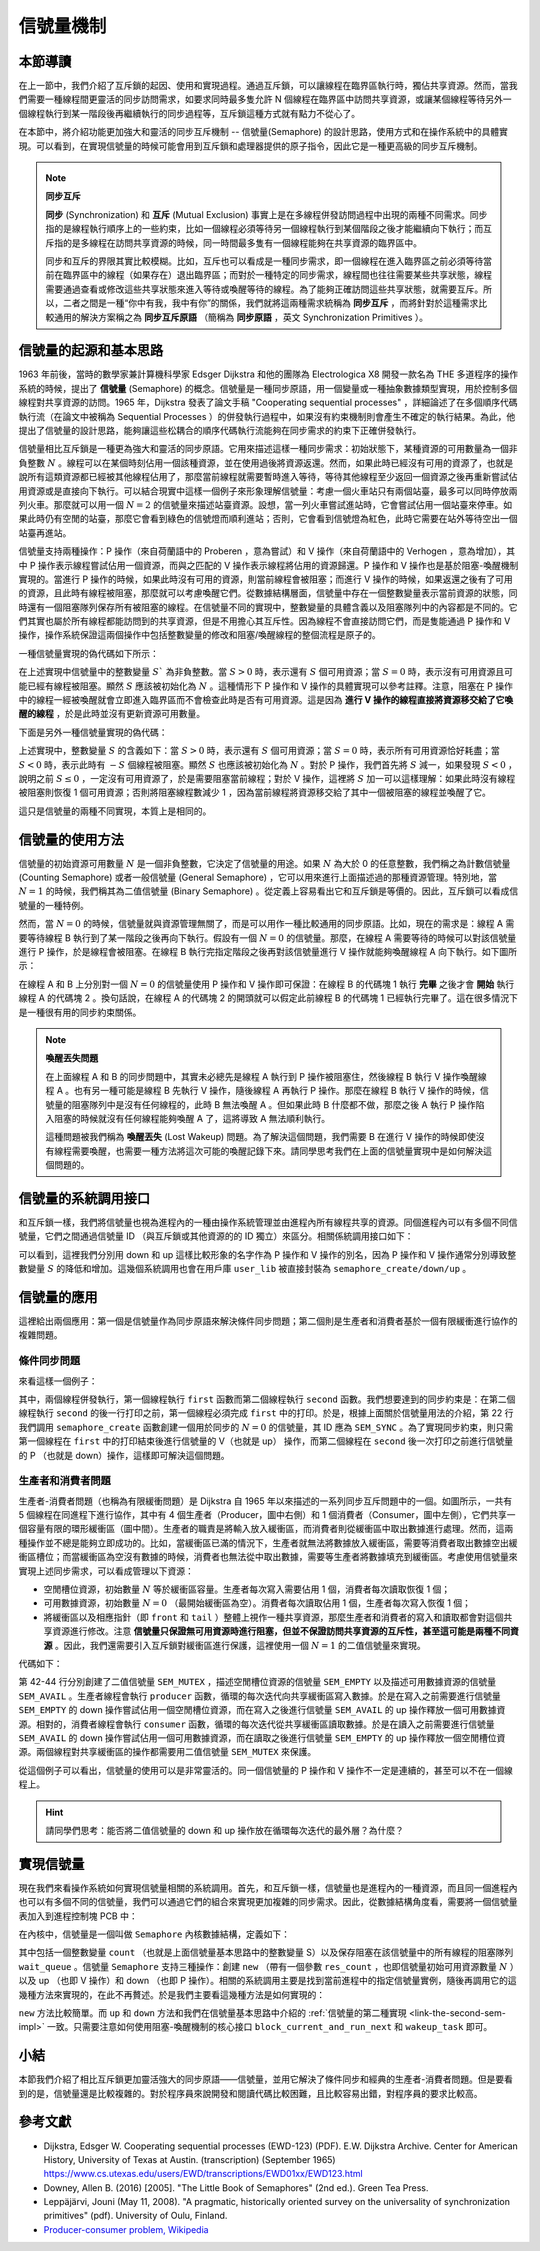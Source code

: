 信號量機制
=========================================

本節導讀
-----------------------------------------

.. chyyuu https://en.wikipedia.org/wiki/Semaphore_(programming)

在上一節中，我們介紹了互斥鎖的起因、使用和實現過程。通過互斥鎖，可以讓線程在臨界區執行時，獨佔共享資源。然而，當我們需要一種線程間更靈活的同步訪問需求，如要求同時最多隻允許 N 個線程在臨界區中訪問共享資源，或讓某個線程等待另外一個線程執行到某一階段後再繼續執行的同步過程等，互斥鎖這種方式就有點力不從心了。

在本節中，將介紹功能更加強大和靈活的同步互斥機制 -- 信號量(Semaphore) 的設計思路，使用方式和在操作系統中的具體實現。可以看到，在實現信號量的時候可能會用到互斥鎖和處理器提供的原子指令，因此它是一種更高級的同步互斥機制。

.. _term-synchronization:
.. _term-sync-primitives:

.. note::

    **同步互斥**

    **同步** (Synchronization) 和 **互斥** (Mutual Exclusion) 事實上是在多線程併發訪問過程中出現的兩種不同需求。同步指的是線程執行順序上的一些約束，比如一個線程必須等待另一個線程執行到某個階段之後才能繼續向下執行；而互斥指的是多線程在訪問共享資源的時候，同一時間最多隻有一個線程能夠在共享資源的臨界區中。

    同步和互斥的界限其實比較模糊。比如，互斥也可以看成是一種同步需求，即一個線程在進入臨界區之前必須等待當前在臨界區中的線程（如果存在）退出臨界區；而對於一種特定的同步需求，線程間也往往需要某些共享狀態，線程需要通過查看或修改這些共享狀態來進入等待或喚醒等待的線程。為了能夠正確訪問這些共享狀態，就需要互斥。所以，二者之間是一種“你中有我，我中有你”的關係，我們就將這兩種需求統稱為 **同步互斥** ，而將針對於這種需求比較通用的解決方案稱之為 **同步互斥原語** （簡稱為 **同步原語** ，英文 Synchronization Primitives ）。

信號量的起源和基本思路
-----------------------------------------

.. _term-semaphore:

1963 年前後，當時的數學家兼計算機科學家 Edsger Dijkstra 和他的團隊為 Electrologica X8 開發一款名為 THE 多道程序的操作系統的時候，提出了 **信號量** (Semaphore) 的概念。信號量是一種同步原語，用一個變量或一種抽象數據類型實現，用於控制多個線程對共享資源的訪問。1965 年，Dijkstra 發表了論文手稿 "Cooperating sequential processes" ，詳細論述了在多個順序代碼執行流（在論文中被稱為 Sequential Processes ）的併發執行過程中，如果沒有約束機制則會產生不確定的執行結果。為此，他提出了信號量的設計思路，能夠讓這些松耦合的順序代碼執行流能夠在同步需求的約束下正確併發執行。

.. 對於由於不當互斥同步操作引入的死鎖（論文用語：Deadly Embrace），可通過其設計的銀行家算法（The Banker's Algorithm）來解決。注：銀行家算法將在下一節講解。

信號量相比互斥鎖是一種更為強大和靈活的同步原語。它用來描述這樣一種同步需求：初始狀態下，某種資源的可用數量為一個非負整數 :math:`N` 。線程可以在某個時刻佔用一個該種資源，並在使用過後將資源返還。然而，如果此時已經沒有可用的資源了，也就是說所有這類資源都已經被其他線程佔用了，那麼當前線程就需要暫時進入等待，等待其他線程至少返回一個資源之後再重新嘗試佔用資源或是直接向下執行。可以結合現實中這樣一個例子來形象理解信號量：考慮一個火車站只有兩個站臺，最多可以同時停放兩列火車。那麼就可以用一個 :math:`N=2` 的信號量來描述站臺資源。設想，當一列火車嘗試進站時，它會嘗試佔用一個站臺來停車。如果此時仍有空閒的站臺，那麼它會看到綠色的信號燈而順利進站；否則，它會看到信號燈為紅色，此時它需要在站外等待空出一個站臺再進站。 

.. Edsger Dijkstra和他的團隊提出的信號量是對互斥鎖的一種巧妙的擴展。上一節中的互斥鎖的初始值一般設置為 1 的整型變量， 表示臨界區還沒有被某個線程佔用。互斥鎖用 0 表示臨界區已經被佔用了，用 1 表示臨界區為空。再通過 lock/unlock 操作來協調多個線程輪流獨佔臨界區執行。而信號量的初始值可設置為 N 的整數變量, 如果 N 大於 0， 表示最多可以有N個線程進入臨界區執行，如果 N 小於等於 0 ， 表示不能有線程進入臨界區了，必須在後續操作中讓信號量的值加 1 ，才能喚醒某個等待的線程。

.. image:: station.png
   :align: center
   :scale: 52 %
   :name: Station
   :alt: 火車站臺示意圖

信號量支持兩種操作：P 操作（來自荷蘭語中的 Proberen ，意為嘗試）和 V 操作（來自荷蘭語中的 Verhogen ，意為增加），其中 P 操作表示線程嘗試佔用一個資源，而與之匹配的 V 操作表示線程將佔用的資源歸還。P 操作和 V 操作也是基於阻塞-喚醒機制實現的。當進行 P 操作的時候，如果此時沒有可用的資源，則當前線程會被阻塞；而進行 V 操作的時候，如果返還之後有了可用的資源，且此時有線程被阻塞，那麼就可以考慮喚醒它們。從數據結構層面，信號量中存在一個整數變量表示當前資源的狀態，同時還有一個阻塞隊列保存所有被阻塞的線程。在信號量不同的實現中，整數變量的具體含義以及阻塞隊列中的內容都是不同的。它們其實也屬於所有線程都能訪問到的共享資源，但是不用擔心其互斥性。因為線程不會直接訪問它們，而是隻能通過 P 操作和 V 操作，操作系統保證這兩個操作中包括整數變量的修改和阻塞/喚醒線程的整個流程是原子的。

.. Dijkstra對信號量設立兩種操作：P（Proberen（荷蘭語），嘗試）操作和V（Verhogen（荷蘭語），增加）操作。P操作是檢查信號量的值是否大於0，若該值大於0，則將其值減1並繼續（表示可以進入臨界區了）；若該值為0，則線程將睡眠。注意，此時P操作還未結束。而且由於信號量本身是一種臨界資源（可回想一下上一節的鎖，其實也是一種臨界資源），所以在P操作中，檢查/修改信號量值以及可能發生的睡眠這一系列操作是一個不可分割的原子操作過程。通過原子操作才能保證一旦P操作開始，則在該操作完成或阻塞睡眠之前，其他線程均不允許訪問該信號量。

.. V操作會對信號量的值加1，然後檢查是否有一個或多個線程在該信號量上睡眠等待。如有，則選擇其中的一個線程喚醒並允許該線程繼續完成它的P操作；如沒有，則直接返回。注意，信號量的值加1，並可能喚醒一個線程的一系列操作同樣也是不可分割的原子操作過程。不會有某個進程因執行v操作而阻塞。


.. 如果信號量是一個任意的整數，通常被稱為計數信號量（Counting Semaphore），或一般信號量（General Semaphore）；如果信號量只有0或1的取值，則稱為二值信號量（Binary Semaphore）。可以看出，互斥鎖只是信號量的一種特例 -- 二值信號量，信號量很好地解決了最多隻允許N個線程訪問臨界資源的情況。

一種信號量實現的偽代碼如下所示：

.. code-block:: rust
    :linenos:

    fn P(S) { 
        if S >= 1
            // 如果還有可用資源，更新資源剩餘數量 S 
            S = S - 1;
            // 使用資源
        else
            // 已經沒有可用資源
            // 阻塞當前線程並將其加入阻塞隊列
            <block and enqueue the thread>;
    }

    fn V(S) { 
        if <some threads are blocked on the queue>
            // 如果已經有線程在阻塞隊列中
            // 則喚醒這個線程 
            <unblock a thread>;
        else
            // 否則只需恢復 1 資源可用數量
            S = S + 1;
    }

在上述實現中信號量中的整數變量 :math:`S`` 為非負整數。當 :math:`S>0` 時，表示還有 :math:`S` 個可用資源；當 :math:`S=0` 時，表示沒有可用資源且可能已經有線程被阻塞。顯然 :math:`S` 應該被初始化為 :math:`N` 。這種情形下 P 操作和 V 操作的具體實現可以參考註釋。注意，阻塞在 P 操作中的線程一經被喚醒就會立即進入臨界區而不會檢查此時是否有可用資源。這是因為 **進行 V 操作的線程直接將資源移交給了它喚醒的線程** ，於是此時並沒有更新資源可用數量。

.. _link-the-second-sem-impl:

下面是另外一種信號量實現的偽代碼：

.. code-block:: rust
    :linenos:

    fn P(S) { 
        S = S - 1;
        if 0 > S then 
            // 阻塞當前線程並將其加入阻塞隊列
            <block and enqueue the thread>;
    }

    fn V(S) { 
        S = S + 1;
        if <some threads are blocked on the queue>
            // 如果已經有線程在阻塞隊列中
            // 則喚醒這個線程
            <unblock a thread>;
    }

上述實現中，整數變量 :math:`S` 的含義如下：當 :math:`S>0` 時，表示還有 :math:`S` 個可用資源；當 :math:`S=0` 時，表示所有可用資源恰好耗盡；當 :math:`S<0` 時，表示此時有 :math:`-S` 個線程被阻塞。顯然 :math:`S` 也應該被初始化為 :math:`N` 。對於 P 操作，我們首先將 :math:`S` 減一，如果發現 :math:`S<0` ，說明之前 :math:`S\leq0` ，一定沒有可用資源了，於是需要阻塞當前線程；對於 V 操作，這裡將 :math:`S` 加一可以這樣理解：如果此時沒有線程被阻塞則恢復 1 個可用資源；否則將阻塞線程數減少 1 ，因為當前線程將資源移交給了其中一個被阻塞的線程並喚醒了它。

這只是信號量的兩種不同實現，本質上是相同的。

.. 在上述實現中，S的取值範圍為大於等於0 的整數。 S的初值一般設置為一個大於0的正整數，表示可以進入臨界區的線程數。當S取值為1，表示是二值信號量，也就是互斥鎖了。使用信號量實現線程互斥訪問臨界區的偽代碼如下：


.. .. code-block:: rust
    :linenos:

    let static mut S: semaphore = 1;

    // Thread i
    fn  foo() {
        ...
        P(S);
        execute Cricital Section;
        V(S);
        ...
    }
    
.. 在這種實現中，S的初值一般設置為一個大於0的正整數，表示可以進入臨界區的線程數。但S的取值範圍可以是小於 0 的整數，表示等待進入臨界區的睡眠線程數。

信號量的使用方法
---------------------------------------------------------

信號量的初始資源可用數量 :math:`N` 是一個非負整數，它決定了信號量的用途。如果 :math:`N` 為大於 0 的任意整數，我們稱之為計數信號量 (Counting Semaphore) 或者一般信號量 (General Semaphore) ，它可以用來進行上面描述過的那種資源管理。特別地，當 :math:`N=1` 的時候，我們稱其為二值信號量 (Binary Semaphore) 。從定義上容易看出它和互斥鎖是等價的。因此，互斥鎖可以看成信號量的一種特例。

然而，當 :math:`N=0` 的時候，信號量就與資源管理無關了，而是可以用作一種比較通用的同步原語。比如，現在的需求是：線程 A 需要等待線程 B 執行到了某一階段之後再向下執行。假設有一個 :math:`N=0` 的信號量。那麼，在線程 A 需要等待的時候可以對該信號量進行 P 操作，於是線程會被阻塞。在線程 B 執行完指定階段之後再對該信號量進行 V 操作就能夠喚醒線程 A 向下執行。如下圖所示：

.. image:: semaphore-sync.png
    :align: center

在線程 A 和 B 上分別對一個 :math:`N=0` 的信號量使用 P 操作和 V 操作即可保證：在線程 B 的代碼塊 1 執行 **完畢** 之後才會 **開始** 執行線程 A 的代碼塊 2 。換句話說，在線程 A 的代碼塊 2 的開頭就可以假定此前線程 B 的代碼塊 1 已經執行完畢了。這在很多情況下是一種很有用的同步約束關係。

.. 信號量的另一種用途是用於實現同步（synchronization）。比如，把信號量的初始值設置為 0 ，當一個線程A對此信號量執行一個P操作，那麼該線程立即會被阻塞睡眠。之後有另外一個線程B對此信號量執行一個V操作，就會將線程A喚醒。這樣線程B中執行V操作之前的代碼序列B-stmts和線程A中執行P操作之後的代碼A-stmts序列之間就形成了一種確定的同步執行關係，即線程B的B-stmts會先執行，然後才是線程A的A-stmts開始執行。相關偽代碼如下所示：

.. .. code-block:: rust
    :linenos:

    let static mut S: semaphore = 0;
    
    //Thread A
    ...
    P(S);
    Label_2:
    A-stmts after Thread B::Label_1;
    ...

    //Thread B
    ...
    B-stmts before Thread A::Label_2;
    Label_1:
    V(S);

    ...    

.. _term-lost-wakeup:

.. note::

    **喚醒丟失問題**

    在上面線程 A 和 B 的同步問題中，其實未必總先是線程 A 執行到 P 操作被阻塞住，然後線程 B 執行 V 操作喚醒線程 A 。也有另一種可能是線程 B 先執行 V 操作，隨後線程 A 再執行 P 操作。那麼在線程 B 執行 V 操作的時候，信號量的阻塞隊列中是沒有任何線程的，此時 B 無法喚醒 A 。但如果此時 B 什麼都不做，那麼之後 A 執行 P 操作陷入阻塞的時候就沒有任何線程能夠喚醒 A 了，這將導致 A 無法順利執行。
    
    這種問題被我們稱為 **喚醒丟失** (Lost Wakeup) 問題。為了解決這個問題，我們需要 B 在進行 V 操作的時候即使沒有線程需要喚醒，也需要一種方法將這次可能的喚醒記錄下來。請同學思考我們在上面的信號量實現中是如何解決這個問題的。

信號量的系統調用接口
----------------------------------------------------

和互斥鎖一樣，我們將信號量也視為進程內的一種由操作系統管理並由進程內所有線程共享的資源。同個進程內可以有多個不同信號量，它們之間通過信號量 ID （與互斥鎖或其他資源的的 ID 獨立）來區分。相關係統調用接口如下：

.. code-block:: rust
    :linenos:

    /// 功能：為當前進程新增一個信號量。
    /// 參數：res_count 表示該信號量的初始資源可用數量，即 N ，為一個非負整數。
    /// 返回值：假定該操作必定成功，返回創建的信號量的 ID 。
    /// syscall ID : 1020
    pub fn sys_semaphore_create(res_count: usize) -> isize;
    /// 功能：對當前進程內的指定信號量進行 V 操作。
    /// 參數：sem_id 表示要進行 V 操作的信號量的 ID 。
    /// 返回值：假定該操作必定成功，返回 0 。
    pub fn sys_semaphore_up(sem_id: usize) -> isize;
    /// 功能：對當前進程內的指定信號量進行 P 操作。
    /// 參數：sem_id 表示要進行 P 操作的信號量的 ID 。
    /// 返回值：假定該操作必定成功，返回 0 。
    pub fn sys_semaphore_down(sem_id: usize) -> isize;

可以看到，這裡我們分別用 down 和 up 這樣比較形象的名字作為 P 操作和 V 操作的別名，因為 P 操作和 V 操作通常分別導致整數變量 :math:`S` 的降低和增加。這幾個系統調用也會在用戶庫 ``user_lib`` 被直接封裝為 ``semaphore_create/down/up`` 。


信號量的應用
-------------------------------------------

這裡給出兩個應用：第一個是信號量作為同步原語來解決條件同步問題；第二個則是生產者和消費者基於一個有限緩衝進行協作的複雜問題。

.. _link-cond-sync:

條件同步問題
~~~~~~~~~~~~~~~~~~~~~~~~~~~~~~~~~~~~~~~~~~~

來看這樣一個例子：

.. code-block:: rust
    :linenos:

    // user/src/bin/sync_sem.rs

    const SEM_SYNC: usize = 0;

    unsafe fn first() -> ! {
        sleep(10);
        println!("First work and wakeup Second");
        semaphore_up(SEM_SYNC);
        exit(0)
    }

    unsafe fn second() -> ! {
        println!("Second want to continue,but need to wait first");
        semaphore_down(SEM_SYNC);
        println!("Second can work now");
        exit(0)
    }

    #[no_mangle]
    pub fn main() -> i32 {
        // create semaphores
        assert_eq!(semaphore_create(0) as usize, SEM_SYNC);
        // create threads
        let threads = vec![
            thread_create(first as usize, 0),
            thread_create(second as usize, 0),
        ];
        // wait for all threads to complete
        for thread in threads.iter() {
            waittid(*thread as usize);
        }
        println!("sync_sem passed!");
        0
    }

其中，兩個線程併發執行，第一個線程執行 ``first`` 函數而第二個線程執行 ``second`` 函數。我們想要達到的同步約束是：在第二個線程執行 ``second`` 的後一行打印之前，第一個線程必須完成 ``first`` 中的打印。於是，根據上面關於信號量用法的介紹，第 22 行我們調用 ``semaphore_create`` 函數創建一個用於同步的 :math:`N=0` 的信號量，其 ID 應為 ``SEM_SYNC`` 。為了實現同步約束，則只需第一個線程在 ``first`` 中的打印結束後進行信號量的 V（也就是 up） 操作，而第二個線程在 ``second`` 後一次打印之前進行信號量的 P （也就是 down）操作，這樣即可解決這個問題。


生產者和消費者問題
~~~~~~~~~~~~~~~~~~~~~~~~~~~~~~~~~~~~~~~~~~~~~

.. image:: mpsc-problem.png
    :align: center

生產者-消費者問題（也稱為有限緩衝問題）是 Dijkstra 自 1965 年以來描述的一系列同步互斥問題中的一個。如圖所示，一共有 5 個線程在同進程下進行協作，其中有 4 個生產者（Producer，圖中右側）和 1 個消費者（Consumer，圖中左側），它們共享一個容量有限的環形緩衝區（圖中間）。生產者的職責是將輸入放入緩衝區，而消費者則從緩衝區中取出數據進行處理。然而，這兩種操作並不總是能夠立即成功的。比如，當緩衝區已滿的情況下，生產者就無法將數據放入緩衝區，需要等消費者取出數據空出緩衝區槽位；而當緩衝區為空沒有數據的時候，消費者也無法從中取出數據，需要等生產者將數據填充到緩衝區。考慮使用信號量來實現上述同步需求，可以看成管理以下資源：

- 空閒槽位資源，初始數量 :math:`N` 等於緩衝區容量。生產者每次寫入需要佔用 1 個，消費者每次讀取恢復 1 個；
- 可用數據資源，初始數量 :math:`N=0` （最開始緩衝區為空）。消費者每次讀取佔用 1 個，生產者每次寫入恢復 1 個；
- 將緩衝區以及相應指針（即 ``front`` 和 ``tail`` ）整體上視作一種共享資源，那麼生產者和消費者的寫入和讀取都會對這個共享資源進行修改。注意 **信號量只保證無可用資源時進行阻塞，但並不保證訪問共享資源的互斥性，甚至這可能是兩種不同資源** 。因此，我們還需要引入互斥鎖對緩衝區進行保護，這裡使用一個 :math:`N=1` 的二值信號量來實現。

代碼如下：

.. code-block:: rust
    :linenos:

    // user/src/bin/mpsc_sem.rs

    const SEM_MUTEX: usize = 0;
    const SEM_EMPTY: usize = 1;
    const SEM_AVAIL: usize = 2;
    const BUFFER_SIZE: usize = 8;
    static mut BUFFER: [usize; BUFFER_SIZE] = [0; BUFFER_SIZE];
    static mut FRONT: usize = 0;
    static mut TAIL: usize = 0;
    const PRODUCER_COUNT: usize = 4;
    const NUMBER_PER_PRODUCER: usize = 100;

    unsafe fn producer(id: *const usize) -> ! {
        let id = *id;
        for _ in 0..NUMBER_PER_PRODUCER {
            semaphore_down(SEM_EMPTY);
            semaphore_down(SEM_MUTEX);
            BUFFER[TAIL] = id;
            TAIL = (TAIL + 1) % BUFFER_SIZE;
            semaphore_up(SEM_MUTEX);
            semaphore_up(SEM_AVAIL);
        }
        exit(0)
    }

    unsafe fn consumer() -> ! {
        for _ in 0..PRODUCER_COUNT * NUMBER_PER_PRODUCER {
            semaphore_down(SEM_AVAIL);
            semaphore_down(SEM_MUTEX);
            print!("{} ", BUFFER[FRONT]);
            FRONT = (FRONT + 1) % BUFFER_SIZE;
            semaphore_up(SEM_MUTEX);
            semaphore_up(SEM_EMPTY);
        }
        println!("");
        exit(0)
    }

    #[no_mangle]
    pub fn main() -> i32 {
        // create semaphores
        assert_eq!(semaphore_create(1) as usize, SEM_MUTEX);
        assert_eq!(semaphore_create(BUFFER_SIZE) as usize, SEM_EMPTY);
        assert_eq!(semaphore_create(0) as usize, SEM_AVAIL);
        // create threads
        let ids: Vec<_> = (0..PRODUCER_COUNT).collect();
        let mut threads = Vec::new();
        for i in 0..PRODUCER_COUNT {
            threads.push(thread_create(
                producer as usize,
                &ids.as_slice()[i] as *const _ as usize,
            ));
        }
        threads.push(thread_create(consumer as usize, 0));
        // wait for all threads to complete
        for thread in threads.iter() {
            waittid(*thread as usize);
        }
        println!("mpsc_sem passed!");
        0
    }

第 42-44 行分別創建了二值信號量 ``SEM_MUTEX`` ，描述空閒槽位資源的信號量 ``SEM_EMPTY`` 以及描述可用數據資源的信號量 ``SEM_AVAIL`` 。生產者線程會執行 ``producer`` 函數，循環的每次迭代向共享緩衝區寫入數據。於是在寫入之前需要進行信號量 ``SEM_EMPTY`` 的 down 操作嘗試佔用一個空閒槽位資源，而在寫入之後進行信號量 ``SEM_AVAIL`` 的 up 操作釋放一個可用數據資源。相對的，消費者線程會執行 ``consumer`` 函數，循環的每次迭代從共享緩衝區讀取數據。於是在讀入之前需要進行信號量 ``SEM_AVAIL`` 的 down 操作嘗試佔用一個可用數據資源，而在讀取之後進行信號量 ``SEM_EMPTY`` 的 up 操作釋放一個空閒槽位資源。兩個線程對共享緩衝區的操作都需要用二值信號量 ``SEM_MUTEX`` 來保護。

從這個例子可以看出，信號量的使用可以是非常靈活的。同一個信號量的 P 操作和 V 操作不一定是連續的，甚至可以不在一個線程上。

.. hint::

    請同學們思考：能否將二值信號量的 down 和 up 操作放在循環每次迭代的最外層？為什麼？

實現信號量
------------------------------------------

現在我們來看操作系統如何實現信號量相關的系統調用。首先，和互斥鎖一樣，信號量也是進程內的一種資源，而且同一個進程內也可以有多個不同的信號量，我們可以通過它們的組合來實現更加複雜的同步需求。因此，從數據結構角度看，需要將一個信號量表加入到進程控制塊 PCB 中：

.. code-block:: rust
    :linenos:
    :emphasize-lines: 6

    // os/src/task/process.rs

    pub struct ProcessControlBlockInner {
        ...
        pub mutex_list: Vec<Option<Arc<dyn Mutex>>>,
        pub semaphore_list: Vec<Option<Arc<Semaphore>>>,
        ...
    }

在內核中，信號量是一個叫做 ``Semaphore`` 內核數據結構，定義如下：

.. code-block:: rust
    :linenos:

    // os/src/sync/semaphore.rs

    pub struct Semaphore {
        pub inner: UPSafeCell<SemaphoreInner>,
    }

    pub struct SemaphoreInner {
        pub count: isize,
        pub wait_queue: VecDeque<Arc<TaskControlBlock>>,
    }

    impl Semaphore {
        pub fn new(res_count: usize) -> Self {...}
        pub fn up(&self) {...}
        pub fn down(&self) {...}
    }

其中包括一個整數變量 ``count`` （也就是上面信號量基本思路中的整數變量 S）以及保存阻塞在該信號量中的所有線程的阻塞隊列 ``wait_queue`` 。信號量 ``Semaphore`` 支持三種操作：創建 ``new`` （帶有一個參數 ``res_count`` ，也即信號量初始可用資源數量 :math:`N` ）以及 up （也即 V 操作）和 down （也即 P 操作）。相關的系統調用主要是找到當前進程中的指定信號量實例，隨後再調用它的這幾種方法來實現的，在此不再贅述。於是我們主要看這幾種方法是如何實現的：

.. code-block:: rust
    :linenos:

    // os/src/sync/semaphore.rs

    impl Semaphore {
        pub fn new(res_count: usize) -> Self {
            Self {
                inner: unsafe {
                    UPSafeCell::new(SemaphoreInner {
                        count: res_count as isize,
                        wait_queue: VecDeque::new(),
                    })
                },
            }
        }

        pub fn up(&self) {
            let mut inner = self.inner.exclusive_access();
            inner.count += 1;
            if inner.count <= 0 {
                if let Some(task) = inner.wait_queue.pop_front() {
                    wakeup_task(task);
                }
            }
        }

        pub fn down(&self) {
            let mut inner = self.inner.exclusive_access();
            inner.count -= 1;
            if inner.count < 0 {
                inner.wait_queue.push_back(current_task().unwrap());
                drop(inner);
                block_current_and_run_next();
            }
        }
    }

``new`` 方法比較簡單。而 ``up`` 和 ``down`` 方法和我們在信號量基本思路中介紹的 :ref:`信號量的第二種實現 <link-the-second-sem-impl>` 一致。只需要注意如何使用阻塞-喚醒機制的核心接口 ``block_current_and_run_next`` 和 ``wakeup_task`` 即可。


.. 操作系統如何實現信號量系統調用呢？我們首先考慮一下與此相關的核心數據結構，然後考慮與數據結構相關的相關函數/方法的實現。

.. 在線程的眼裡，信號量是一種每個線程能看到的共享資源，且可以存在多個不同信號量來合理使用不同的資源。所以我們可以把信號量也看成四一種資源，可放在一起讓進程來管理，如下面代碼第9行所示。這裡需要注意的是： ``semaphore_list: Vec<Option<Arc<Semaphore>>>`` 表示的是信號量資源的列表。而 ``Semaphore`` 是信號量的內核數據結構，由信號量值和等待隊列組成。操作系統需要顯式地施加某種控制，來確定當一個線程執行P操作和V操作時，如何讓線程睡眠或喚醒線程。在這裡，P操作是由 ``Semaphore`` 的 ``down`` 方法實現，而V操作是由 ``Semaphore`` 的 ``up`` 方法實現。

小結
-----------------------------------------------------

本節我們介紹了相比互斥鎖更加靈活強大的同步原語——信號量，並用它解決了條件同步和經典的生產者-消費者問題。但是要看到的是，信號量還是比較複雜的。對於程序員來說開發和閱讀代碼比較困難，且比較容易出錯，對程序員的要求比較高。

參考文獻
----------------------------------------------------

- Dijkstra, Edsger W. Cooperating sequential processes (EWD-123) (PDF). E.W. Dijkstra Archive. Center for American History, University of Texas at Austin. (transcription) (September 1965)  https://www.cs.utexas.edu/users/EWD/transcriptions/EWD01xx/EWD123.html
- Downey, Allen B. (2016) [2005]. "The Little Book of Semaphores" (2nd ed.). Green Tea Press.
- Leppäjärvi, Jouni (May 11, 2008). "A pragmatic, historically oriented survey on the universality of synchronization primitives" (pdf). University of Oulu, Finland.
- `Producer-consumer problem, Wikipedia <https://en.wikipedia.org/wiki/Producer%E2%80%93consumer_problem>`_